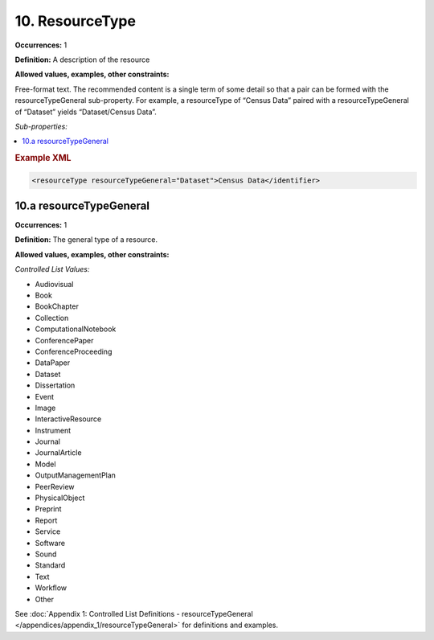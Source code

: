 10. ResourceType
====================

**Occurrences:** 1

**Definition:** A description of the resource

**Allowed values, examples, other constraints:**

Free-format text. The recommended content is a single term of some detail so that a pair can be formed with the resourceTypeGeneral sub-property. For example, a resourceType of “Census Data” paired with a resourceTypeGeneral of “Dataset” yields “Dataset/Census Data”.

*Sub-properties:*

.. contents:: :local:

.. rubric:: Example XML

.. code:: xml

 <resourceType resourceTypeGeneral="Dataset">Census Data</identifier>

.. _10.a:

10.a resourceTypeGeneral
~~~~~~~~~~~~~~~~~~~~~~~~~~~

**Occurrences:** 1

**Definition:** The general type of a resource.

**Allowed values, examples, other constraints:**

*Controlled List Values:*

* Audiovisual
* Book
* BookChapter
* Collection
* ComputationalNotebook
* ConferencePaper
* ConferenceProceeding
* DataPaper
* Dataset
* Dissertation
* Event
* Image
* InteractiveResource
* Instrument
* Journal
* JournalArticle
* Model
* OutputManagementPlan
* PeerReview
* PhysicalObject
* Preprint
* Report
* Service
* Software
* Sound
* Standard
* Text
* Workflow
* Other

See :doc:`Appendix 1: Controlled List Definitions - resourceTypeGeneral </appendices/appendix_1/resourceTypeGeneral>` for definitions and examples.
